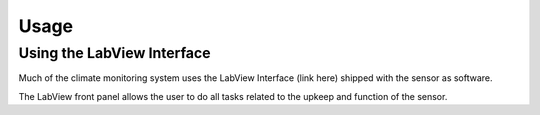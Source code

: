 Usage
=====


Using the LabView Interface
###########################

Much of the climate monitoring system uses the LabView Interface (link here) shipped with the sensor as software.

.. image:: images/LabVIEW_VI_Front_Panel.png
  :width: 525
  :alt: LabView Front Panel

The LabView front panel allows the user to do all tasks related to the upkeep and function of the sensor.
